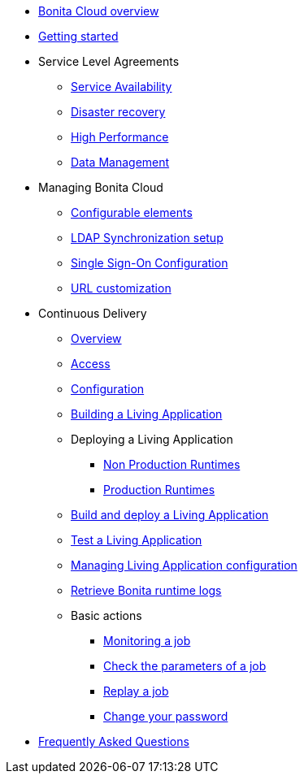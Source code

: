 * xref:overview.adoc[Bonita Cloud overview]
* xref:getting-started.adoc[Getting started]
* Service Level Agreements
 ** xref:sla:service-availability.adoc[Service Availability]
 ** xref:sla:disaster-recovery.adoc[Disaster recovery]
 ** xref:sla:high-performance.adoc[High Performance]
 ** xref:sla:data-management.adoc[Data Management]
* Managing Bonita Cloud
 ** xref:manage:configurable-elements.adoc[Configurable elements]
 ** xref:manage:ldap-configuration.adoc[LDAP Synchronization setup]
 ** xref:manage:sso-configuration.adoc[Single Sign-On Configuration]
 ** xref:manage:url-customization.adoc[URL customization]
* Continuous Delivery
 ** xref:Continuous_Delivery_Overview.adoc[Overview]
 ** xref:Continuous_Delivery_Access.adoc[Access]
 ** xref:Continuous_Delivery_Configuring_your_Continuous_Delivery_Platform.adoc[Configuration]
 ** xref:Continuous_Delivery_Building_a_Living_Application.adoc[Building a Living Application]
 ** Deploying a Living Application
  *** xref:Continuous_Delivery_Deploying_a_Living_Application_to_Bonita_Cloud.adoc[Non Production Runtimes]
  *** xref:Continuous_Delivery_Deploying_a_Living_Application_to_Bonita_Cloud_Prod.adoc[Production Runtimes]
 ** xref:Continuous_Delivery_Build_and_deploy.adoc[Build and deploy a Living Application]
 ** xref:Continuous_Delivery_Test_a_Living_Application.adoc[Test a Living Application]
 ** xref:Continuous_Delivery_Managing_Living_Application_configuration.adoc[Managing Living Application configuration]
 ** xref:Retrieve_Bonita_runtime_logs.adoc[Retrieve Bonita runtime logs]
 ** Basic actions
  *** xref:Continuous_Delivery_Generic_Actions_Monitoring.adoc[Monitoring a job]
  *** xref:Continuous_Delivery_Generic_Actions_Parameters.adoc[Check the parameters of a job]
  *** xref:Continuous_Delivery_Generic_Actions_Replay.adoc[Replay a job]
  *** xref:Continuous_Delivery_Generic_Actions_ChangePWD.adoc[Change your password]
* xref:faq.adoc[Frequently Asked Questions]
